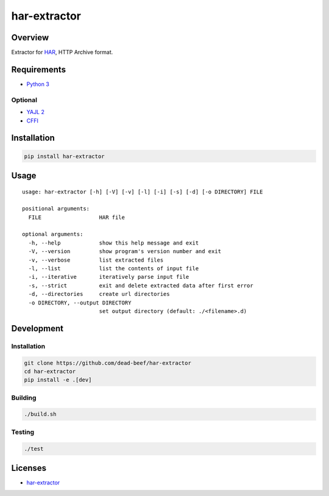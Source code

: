 har-extractor
=============

.. image:: https://img.shields.io/pypi/v/har-extractor.svg
   :target: https://pypi.python.org/pypi/har-extractor
.. image:: https://img.shields.io/pypi/status/har-extractor.svg
   :target: https://pypi.python.org/pypi/har-extractor
.. image:: https://img.shields.io/pypi/format/har-extractor.svg
   :target: https://pypi.python.org/pypi/har-extractor
.. image:: https://img.shields.io/librariesio/github/dead-beef/har-extractor.svg
   :target: https://libraries.io/pypi/har-extractor
.. image:: https://img.shields.io/pypi/pyversions/har-extractor.svg
   :target: https://python.org
.. image:: https://img.shields.io/pypi/l/har-extractor.svg
   :target: https://github.com/dead-beef/har-extractor/blob/master/LICENSE

Overview
--------

Extractor for
`HAR <https://dvcs.w3.org/hg/webperf/raw-file/tip/specs/HAR/Overview.html>`__,
HTTP Archive format.

Requirements
------------

-  `Python 3 <https://www.python.org/>`__

Optional
~~~~~~~~

-  `YAJL 2 <https://lloyd.github.io/yajl/>`__
-  `CFFI <https://pypi.python.org/pypi/cffi>`__

Installation
------------

.. code:: bash

    pip install har-extractor

Usage
-----

::

    usage: har-extractor [-h] [-V] [-v] [-l] [-i] [-s] [-d] [-o DIRECTORY] FILE

    positional arguments:
      FILE                  HAR file

    optional arguments:
      -h, --help            show this help message and exit
      -V, --version         show program's version number and exit
      -v, --verbose         list extracted files
      -l, --list            list the contents of input file
      -i, --iterative       iteratively parse input file
      -s, --strict          exit and delete extracted data after first error
      -d, --directories     create url directories
      -o DIRECTORY, --output DIRECTORY
                            set output directory (default: ./<filename>.d)

Development
-----------

Installation
~~~~~~~~~~~~

.. code:: bash

    git clone https://github.com/dead-beef/har-extractor
    cd har-extractor
    pip install -e .[dev]

Building
~~~~~~~~

.. code:: bash

    ./build.sh

Testing
~~~~~~~

.. code:: bash

    ./test

Licenses
--------

-  `har-extractor <https://github.com/dead-beef/har-extractor/blob/master/LICENSE>`__

